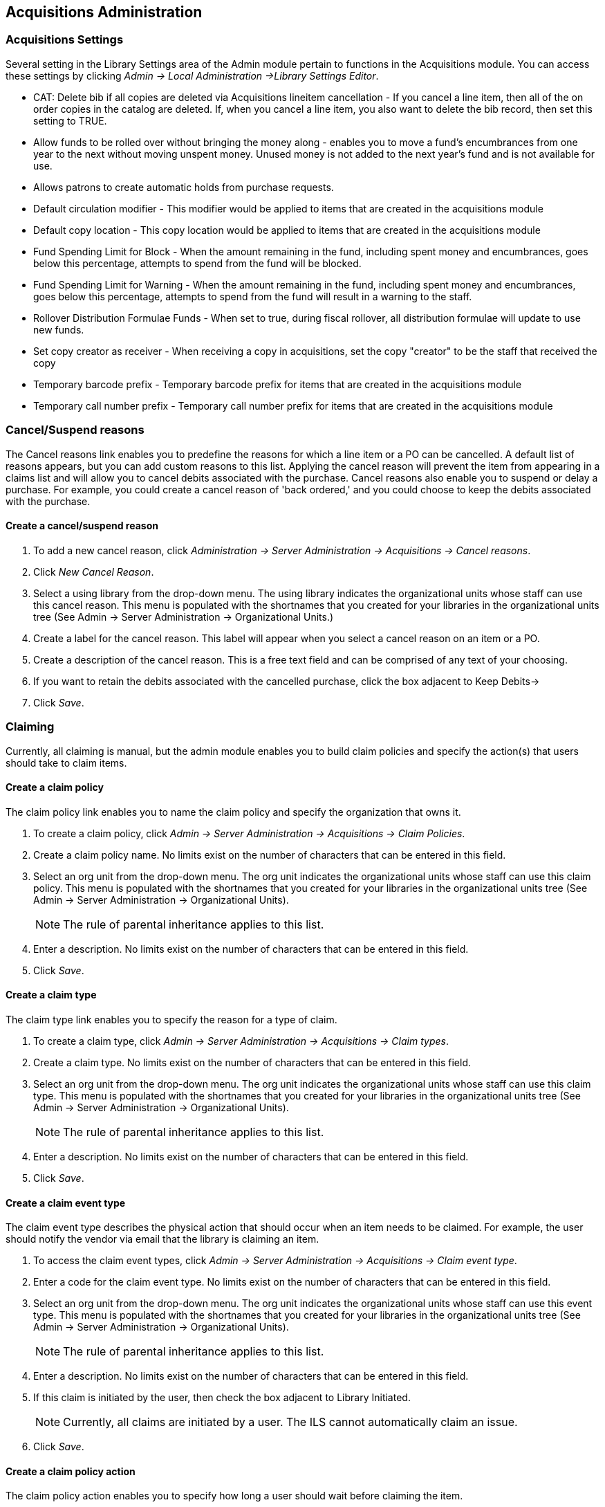 Acquisitions Administration
---------------------------

Acquisitions Settings
~~~~~~~~~~~~~~~~~~~~~

indexterm:[acquisitions,permissions]

Several setting in the Library Settings area of the Admin module pertain to
functions in the Acquisitions module. You can access these settings by clicking
_Admin -> Local Administration ->Library Settings Editor_.

* CAT: Delete bib if all copies are deleted via Acquisitions lineitem
cancellation - If you cancel a line item, then all of the on order copies in the
catalog are deleted. If, when you cancel a line item, you also want to delete
the bib record, then set this setting to TRUE.
* Allow funds to be rolled over without bringing the money along - enables you
to move a fund's encumbrances from one year to the next without moving unspent
money. Unused money is not added to the next year's fund and is not available
for use.
* Allows patrons to create automatic holds from purchase requests.
* Default circulation modifier - This modifier would be applied to items that
are created in the acquisitions module
* Default copy location - This copy location would be applied to items that are
created in the acquisitions module
* Fund Spending Limit for Block - When the amount remaining in the fund,
including spent money and encumbrances, goes below this percentage, attempts to
spend from the fund will be blocked.
* Fund Spending Limit for Warning - When the amount remaining in the fund,
including spent money and encumbrances, goes below this percentage, attempts to
spend from the fund will result in a warning to the staff.
* Rollover Distribution Formulae Funds - When set to true, during fiscal
rollover, all distribution formulae will update to use new funds.
* Set copy creator as receiver - When receiving a copy in acquisitions, set the
copy "creator" to be the staff that received the copy
* Temporary barcode prefix - Temporary barcode prefix for items that are created
in the acquisitions module
* Temporary call number prefix - Temporary call number prefix for items that are
created in the acquisitions module

Cancel/Suspend reasons
~~~~~~~~~~~~~~~~~~~~~~

indexterm:[acquisitions,purchase order,cancellation]
indexterm:[acquisitions,line item,cancellation]

The Cancel reasons link enables you to predefine the reasons for which a line
item or a PO can be cancelled. A default list of reasons appears, but you can
add custom reasons to this list. Applying the cancel reason will prevent the
item from appearing in a claims list and will allow you to cancel debits
associated with the purchase. Cancel reasons also enable you to suspend or delay
a purchase. For example, you could create a cancel reason of 'back ordered,' and
you could choose to keep the debits associated with the purchase.

Create a cancel/suspend reason
^^^^^^^^^^^^^^^^^^^^^^^^^^^^^^

. To add a new cancel reason, click _Administration -> Server Administration ->
Acquisitions -> Cancel reasons_.

. Click _New Cancel Reason_.

. Select a using library from the drop-down menu. The using library indicates
the organizational units whose staff can use this cancel reason. This menu is
populated with the shortnames that you created for your libraries in the
organizational units tree (See Admin -> Server Administration -> Organizational
Units.)

. Create a label for the cancel reason. This label will appear when you select a
cancel reason on an item or a PO.

. Create a description of the cancel reason. This is a free text field and can
be comprised of any text of your choosing.

. If you want to retain the debits associated with the cancelled purchase, click
the box adjacent to Keep Debits->

. Click _Save_.

Claiming
~~~~~~~~

indexterm:[acquisitions,claiming]

Currently, all claiming is manual, but the admin module enables you to build
claim policies and specify the action(s) that users should take to claim items.

Create a claim policy
^^^^^^^^^^^^^^^^^^^^^

The claim policy link enables you to name the claim policy and specify the
organization that owns it.

. To create a claim policy, click _Admin -> Server Administration -> 
Acquisitions -> Claim Policies_.
. Create a claim policy name. No limits exist on the number of characters that
can be entered in this field.
. Select an org unit from the drop-down menu. The org unit indicates the
organizational units whose staff can use this claim policy. This menu is
populated with the shortnames that you created for your libraries in the
organizational units tree (See Admin -> Server Administration -> Organizational
Units).
+
[NOTE]
The rule of parental inheritance applies to this list.
+
. Enter a description. No limits exist on the number of characters that can be
entered in this field.
. Click _Save_.

Create a claim type
^^^^^^^^^^^^^^^^^^^

The claim type link enables you to specify the reason for a type of claim.

. To create a claim type, click _Admin -> Server Administration -> Acquisitions 
-> Claim types_.
. Create a claim type. No limits exist on the number of characters that can be
entered in this field.
. Select an org unit from the drop-down menu. The org unit indicates the
organizational units whose staff can use this claim type. This menu is populated
with the shortnames that you created for your libraries in the organizational
units tree (See Admin -> Server Administration -> Organizational Units).
+
[NOTE]
The rule of parental inheritance applies to this list.
+
. Enter a description. No limits exist on the number of characters that can be
entered in this field.
. Click _Save_.

Create a claim event type
^^^^^^^^^^^^^^^^^^^^^^^^^

The claim event type describes the physical action that should occur when an
item needs to be claimed. For example, the user should notify the vendor via
email that the library is claiming an item.

. To access the claim event types, click _Admin -> Server Administration ->
Acquisitions -> Claim event type_.
. Enter a code for the claim event type. No limits exist on the number of
characters that can be entered in this field.
. Select an org unit from the drop-down menu. The org unit indicates the
organizational units whose staff can use this event type. This menu is populated
with the shortnames that you created for your libraries in the organizational
units tree (See Admin -> Server Administration -> Organizational Units).
+
[NOTE]
The rule of parental inheritance applies to this list.
+
. Enter a description. No limits exist on the number of characters that can be
entered in this field.
. If this claim is initiated by the user, then check the box adjacent to Library
Initiated.
+
[NOTE]
Currently, all claims are initiated by a user. The ILS cannot automatically
claim an issue.
+
. Click _Save_.

Create a claim policy action
^^^^^^^^^^^^^^^^^^^^^^^^^^^^

The claim policy action enables you to specify how long a user should wait
before claiming the item.

. To access claim policy actions, click _Admin -> Server Administration -> 
Acquisitions ->Claim Policy Actions_.

. Select an Action (Event Type) from the drop-down menu.

. Enter an action interval. This field indicates how long a user should wait
before claiming the item.

. In the Claim Policy ID field, select a claim policy from the drop-down menu.

. Click _Save_.

[NOTE]
You can create claim cycles by adding multiple claim policy actions to a claim
 policy.

Currency Types
~~~~~~~~~~~~~~

indexterm:[acquisitions,currency types] 

Currency types can be created and applied to funds in the administrative module. 
When a fund is applied to a copy or line item for purchase, the item will be 
purchased in the currency associated with that fund. 



Create a currency type
^^^^^^^^^^^^^^^^^^^^^^

. To create a new currency type, click _Admin -> Server Administration -> 
Acquisitions -> Currency types_. 

. Enter the currency code. No limits exist on the number of characters that can 
be entered in this field. 

. Enter the name of the currency type in Currency Label field. No limits exist 
on the number of characters that can be entered in this field. 

. Click Save. 



Edit a currency type
^^^^^^^^^^^^^^^^^^^^

. To edit a currency type, click your cursor in the row that you want to edit.
The row will turn blue.

. Double click. The pop-up box will appear, and you can edit the fields.

. After making changes, click Save.

[NOTE]
From the currency types interface, you can delete currencies that have never
been applied to funds or used to make purchases.

Distribution Formulas
~~~~~~~~~~~~~~~~~~~~~

indexterm:[acquisitions,distribution formulas, templates]

Distribution formulas allow you to specify the number of copies that should be
distributed to specific branches. They can also serve as templates allowing you
to predefine settings for your copies. You can create and reuse formulas as
needed.

Create a distribution formula
^^^^^^^^^^^^^^^^^^^^^^^^^^^^^

. Click _Admin -> Server Administration -> Acquisitions ->Distribution
Formulas_.
. Click _New Formula_.
. Enter a Formula Name. No limits exist on the number of characters that can be
entered in this field.
. Choose a Formula Owner from the drop-down menu. The Formula Owner indicates
the organizational units whose staff can use this formula. This menu is
populated with the shortnames that you created for your libraries in the
organizational units tree (See Admin -> Server Administration -> Organizational
Units).
+
[NOTE]
The rule of parental inheritance applies to this list.
+
. Ignore the Skip Count field which is currently not used.
. Click _Save_.
. Click _New Entry_.
. Select an Owning Library from the drop-down menu. This indicates the branch
that will receive the items. This menu is populated with the shortnames that you
created for your libraries in the organizational units tree (See _Admin -> 
Server Administration -> Organizational Units_).
. Select/enter any of the following copy details you want to predefine in the
distribution formula.
* Copy Location
* Fund
* Circ Modifier
* Collection Code 
. In the Item Count field, enter the number of items that should be distributed
to the branch. You can enter the number or use the arrows on the right side of
the field.
. Click _Apply Changes_. The screen will reload.
. To view the changes to your formula, click Admin -> Server Administration -> 
Acquisitions -> Distribution Formulas. The item_count will reflect the entries 
to your distribution formula.

[NOTE]
To edit the Formula Name, click the hyperlinked name of the formula in the top
left corner. A pop-up box will enable you to enter a new formula name.

Edit a distribution formula
^^^^^^^^^^^^^^^^^^^^^^^^^^^

To edit a distribution formula, click the hyperlinked title of the formula.

EDI
~~~
Many libraries use Electronic Data Interchange (EDI) accounts to order new
acquisitions. Users can set up EDI accounts and manage EDI messages in the admin
 module. EDI messages and notes can be viewed in the acquisitions module.  See
also the link:../installation/edi_setup.txt[EDI Installation Instructions]
because this is required for use of EDI.

The following fields are required to create an EDI account: 

[NOTE]
host, username, password, path, and incoming directory.

EDI accounts
^^^^^^^^^^^^

indexterm:[acquisitions,EDI,accounts]
indexterm:[EDI,accounts]

Create EDI Accounts to communicate electronically with providers.

. Create a label. The label allows you to differentiate between accounts for the
same provider. No limits exist on the number of characters that can be entered
in this field.
. Enter a host. Your provider will provide you with the requisite FTP or SCP
information.
. Enter the username that has been supplied by your provider.
. Enter the password that has been supplied by your provider.
. Enter account information. This field enables you to add a supplemental
password for entry to a remote system after log in has been completed. This 
field is optional for the ILS but may be required by your provider.
. Select an owner from the drop-down menu. The owner indicates the 
organizational units whose staff can use this EDI account. This menu is 
populated with the shortnames that you created for your libraries in the
organizational units tree (See Admin -> Server Administration -> Organizational 
Units).
+
[NOTE]
The rule of parental inheritance applies to this list.
+
. The Last Activity updates automatically with any inbound or outbound
communication.
. Select a provider from the drop-down menu to whom this account belongs.
. Enter a path. The path indicates a directory on the vendor’s server where 
  Evergreen will deposit its outgoing order files.
. Enter the incoming directory. This indicates the directory
  on the vendor’s server where Evergreen will retrieve incoming order 
  responses and invoices.
. Enter the vendor account number supplied by your provider.
. Enter the vendor account code supplied by your provider.
. Click Save.

EDI messages
^^^^^^^^^^^^

indexterm:[EDI,messages]
indexterm:[acquisitions,EDI,messages]


The EDI messages screen displays all incoming and outgoing messages between the 
library and the vendor.

Exchange Rates
~~~~~~~~~~~~~~

indexterm:[acquisitions,exchange rates]

Exchange rates define the rate of exchange between currencies. Evergreen will
automatically calculate exchange rates for purchases. Evergreen assumes that the
currency of the purchasing fund is identical to the currency of the provider, 
but it provides for two unique situations: If the currency of the fund that is 
used for the purchase is different from the currency of the provider as listed 
in the provider profile, then Evergreen will use the exchange rate to calculate
the price of the item in the currency of the fund and debit the fund 
accordingly. When money is transferred between funds that use different
currency types, Evergreen will automatically use the exchange rate to convert
the money to the currency of the receiving fund. During such transfers, 
however, staff can override the automatic conversion by providing an explicit
amount to credit to the receiving fund.

Create an exchange rate
^^^^^^^^^^^^^^^^^^^^^^^

. To create a new exchange rate, click _Admin -> Server Administration -> 
Acquisitions -> Exchange Rates_.

. Click New Exchange Rate.

. Enter the From Currency from the drop-down menu populated by the currency
types.

. Enter the To Currency from the drop-down menu populated by the currency types.

. Enter the exchange Ratio.

. Click _Save_.

Edit an exchange rate
^^^^^^^^^^^^^^^^^^^^^

Edit an exchange rate just as you would edit a currency type.

MARC Federated Search
~~~~~~~~~~~~~~~~~~~~~


indexterm:[acquisitions,MARC federated search]

The MARC Federated Search enables you to import bibliographic records into a
selection list or purchase order from a Z39.50 source.

. Click _Acquisitions -> MARC Federated Search_.
. Check the boxes of Z39.50 services that you want to search. Your local 
Evergreen Catalog is checked by default. Click Submit.
+
image::media/acq_marc_search.png[search form]
+
. A list of results will appear. Click the _Copies_ link to add copy information
to the line item. See <<line_item_features, Line Item Features>> for more 
information.
. Click the Notes link to add notes or line item alerts to the line item. See
<<line_item_features, Line Item Features>> for more information.
. Enter a price in the _Estimated Price_ field.
. You can save the line item(s) to a selection list by checking the box on the
line item and clicking _Actions -> Save Items to Selection List_. You can also
create a purchase order from the line item(s) by checking the box on the line
item and clicking _Actions -> Create Purchase Order_.

image::media/acq_marc_search-2.png[line item]

Fund Tags
~~~~~~~~~

indexterm:[acquisitions,funds,tags]

You can apply tags to funds so that you can group funds for easy reporting. For
example, you have three funds for children's materials: Children's Board Books,
Children's DVDs, and Children's CDs. Assign a fund tag of 'children's' to each
fund. When you need to report on the amount that has been spent on all 
children's materials, you can run a report on the fund tag to find total
 expenditures on children's materials rather than reporting on each individual
fund.

Create a Fund Tag

. To create a fund tag, click _Admin -> Server Administration -> Acquisitions ->
Fund Tags_.
. Click _New Fund Tag_. No limits exist on the number of characters that can be
entered in this field.
. Select a Fund Tag Owner from the drop-down menu. The owner indicates the
organizational unit(s) whose staff can use this fund tag. This menu is
populated with the shortnames that you created for your libraries in the
organizational units tree (See Admin -> Server Administration -> Organizational
Units).
+
[NOTE]
The rule of parental inheritance applies to this list.
+
. Enter a Fund Tag Name. No limits exist on the number of characters that can be
entered in this field.
. Click _Save_.

Funding Sources
~~~~~~~~~~~~~~~

indexterm:[acquisitions,funding sources]

Funding sources allow you to specify the sources that contribute monies to your
fund(s). You can create as few or as many funding sources as you need.   These
can be used to track exact amounts for accounts in your general ledger.  You can
 then use funds to track spending and purchases for specific collections.

Create a funding source
^^^^^^^^^^^^^^^^^^^^^^^

. To create a new funding source, click _Admin -> Server Administration ->
Acquisitions -> Funding Source_.
. Enter a funding source name. No limits exist on the number of characters that
can be entered in this field.
. Select an owner from the drop-down menu. The owner indicates the
organizational unit(s) whose staff can use this funding source. This menu is
populated with the shortnames that you created for your libraries in the
organizational units tree (See Admin -> Server Administration -> Organizational 
Units).
+
[NOTE]
The rule of parental inheritance applies to this list. For example, if a system
is made the owner of a funding source, then users with appropriate permissions
at the branches within the system could also use the funding source.
+
. Create a code for the source. No limits exist on the number of characters that
 can be entered in this field.
. Select a currency from the drop-down menu. This menu is populated from the
choices in the Currency Types interface.
. Click _Save_.

Allocate credits to funding sources
^^^^^^^^^^^^^^^^^^^^^^^^^^^^^^^^^^^

. Apply a credit to this funding source.

. Enter the amount of money that the funding source contributes to the
organization. Funding sources are not tied to fiscal or calendar years, so you
can continue to add money to the same funding source over multiple years, e.g.
County Funding. Alternatively, you can name funding sources by year, e.g. County
Funding 2010 and County Funding 2011, and apply credits each year to the 
matching source.

. To apply a credit, click on the hyperlinked name of the funding source. The
Funding Source Details will appear.

. Click _Apply Credit_.

. Enter an amount to apply to this funding source.

. Enter a note. This field is optional.

. Click _Apply_.

Allocate credits to funds
^^^^^^^^^^^^^^^^^^^^^^^^^

If you have already set up your funds, then you can then click the Allocate to
Fund button to apply credits from the funding sources to the funds. If you have
not yet set up your funds, or you need to add a new one, you can allocate
credits to funds from the funds interface. See section 1.2 for more information.

. To allocate credits to funds, click _Allocate to Fund_.

. Enter the amount that you want to allocate.

. Enter a note. This field is optional.

. Click _Apply_.

Track debits and credits
^^^^^^^^^^^^^^^^^^^^^^^^

You can track credits to and allocations from each funding source. These amounts
 are updated when credits and allocations are made in the Funding Source
 Details. Access the Funding Source Details by clicking on the hyperlinked name 
 of the Funding Source.

Funds
~~~~~

indexterm:[acquisitions,funds]

Funds allow you to allocate credits toward specific purchases. In the funds
interface, you can create funds; allocate credits from funding sources to funds;
 transfer money between funds; and apply fund tags to funds. Funds are created
 for a specific year, either fiscal or calendar. These funds are owned by org
 units. At the top of the funds interface, you can set a contextual org unit and
 year. The drop-down menu at the top of the screen enables you to focus on funds
 that are owned by specific organizational units during specific years.

Create a fund
^^^^^^^^^^^^^

. To create a new fund, click _Admin -> Server Administration -> Acquisitions ->
 Funds_.
. Enter a name for the fund. No limits exist on the number of characters that
can be entered in this field.
. Create a code for the fund. No limits exist on the number of characters that
can be entered in this field.
. Enter a year for the fund. This can be a fiscal year or a calendar year. The
format of the year is YYYY.
. Select an org unit from the drop-down menu. The org unit indicates the
organizational units whose staff can use this fund. This menu is populated with
the shortnames that you created for your libraries in the organizational units
tree (See Admin -> Server Administration -> Organizational Units).
+
[NOTE]
The rule of parental inheritance applies to this list. See section
+
. Select a currency type from the drop-down menu. This menu is comprised of
entries in the currency types menu. When a fund is applied to a line item or
copy, the price of the item will be encumbered in the currency associated with
the fund.
. Click the Active box to activate this fund. You cannot make purchases from 
this fund if it is not active.
. Enter a Balance Stop Percent. The balance stop percent prevents you from 
making purchases when only a specified amount of the fund remains. For example,
if you want to spend 95 percent of your funds, leaving a five percent balance in
 the fund, then you would enter 95 in the field. When the fund reaches its
 balance stop percent, it will appear in red when you apply funds to copies.
. Enter a Balance Warning Percent. The balance warning percent gives you a 
warning that the fund is low. You can specify any percent. For example, if you
want to spend 90 percent of your funds and be warned when the fund has only 10
percent of its balance remaining, then enter 90 in the field. When the fund
reaches its balance warning percent, it will appear in yellow when you apply
funds to copies.
. Check the Propagate box to propagate funds. When you propagate a fund, the ILS
will create a new fund for the following fiscal year with the same parameters
as your current fund. All of the settings transfer except for the year and the
amount of money in the fund. Propagation occurs during the fiscal year close-out
operation.
. Check the Rollover box if you want to roll over remaining funds into the same
fund next year. You should also check this box if you only want to roll over
encumbrances into next year's fund.
. Click _Save_.

Allocate credits from funding sources to funds
^^^^^^^^^^^^^^^^^^^^^^^^^^^^^^^^^^^^^^^^^^^^^^

Credits can be applied to funds from funding sources using the fund interface.
The credits that you apply to the fund can be applied later to purchases.

. To access funds, click _Admin -> Server Administration -> Acquisitions -> 
Funds_.

. Click the hyperlinked name of the fund.

. To add a credit to the fund, click the Create Allocation tab.

. Choose a Funding Source from the drop-down menu.

. Enter an amount that you want to apply to the fund from the funding source.

. Enter a note. This field is optional.

. Click _Apply_.

Transfer credits between funds
^^^^^^^^^^^^^^^^^^^^^^^^^^^^^^

The credits that you allocate to funds can be transferred between funds if
desired. In the following example, you can transfer $500.00 from the Young Adult
Fiction fund to the Children's DVD fund.

. To access funds, click _Admin -> Server Administration -> Acquisitions -> 
Funds_.

. Click the hyperlinked name of the originating fund.

. The Fund Details screen appears. Click Transfer Money.

. Enter the amount that you would like to transfer.

. From the drop-down menu, select the destination fund.

. Add a note. This field is optional.

. Click _Transfer_.

Track balances and expenditures
^^^^^^^^^^^^^^^^^^^^^^^^^^^^^^^

The Fund Details allows you to track the fund's balance, encumbrances, and
amount spent. It also allows you to track allocations from the funding
source(s), debits, and fund tags.

. To access the fund details, click on the hyperlinked name of the fund that you
created.

. The Summary allows you to track the following:

. Balance - The balance is calculated by subtracting both items that have been
invoiced and encumbrances from the total allocated to the fund.
. Total Allocated - This amount is the total amount allocated from the Funding
Source.
. Spent Balance - This balance is calculated by subtracting only the items that
have been invoiced from the total allocated to the fund. It does not include
encumbrances.
. Total Debits - The total debits are calculated by adding the cost of items
that have been invoiced and encumbrances.
. Total Spent - The total spent is calculated by adding the cost of items that
have been invoiced. It does not include encumbrances.
. Total Encumbered - The total encumbered is calculated by adding all
encumbrances.


Fund reporting
^^^^^^^^^^^^^^

indexterm:[acquisitions,funds,reports]
indexterm:[reports,funds]

A core source, Fund Summary, is available in the reports interface.  This
core source enables librarians to easily run a report on fund activity.  Fields
that are accessible in this interface include Remaining Balance, Total
Allocated, Total Encumbered, and Total Spent.


image::media/Core_Source_1.jpg[Core_Source1]



Edit a fund
^^^^^^^^^^^

Edit a fund just as you would edit a currency type.

Perform fiscal year close-out operation
^^^^^^^^^^^^^^^^^^^^^^^^^^^^^^^^^^^^^^^

indexterm:[acquisitions,funds,fiscal rollover]

The Fiscal Year Close-Out Operation allows you to deactivate funds for the
current year and create analogous funds for the next year. It transfers
encumbrances to the analogous funds, and it rolls over any remaining funds if
you checked the rollover box when creating the fund.

. To access the year end closeout of a fund, click Admin -> Server
Administration -> Acquisitions -> Funds.

. Click _Fund Propagation and Rollover_.

. Check the box adjacent to _Perform Fiscal Year Close-Out Operation_.

. For funds that have the "Rollover" setting enabled, if you want to move the
fund's encumbrances to the next year without moving unspent money, check the
box adjacent to _Limit Fiscal Year Close-out Operation to Encumbrances_.
+
[NOTE]
The _Limit Fiscal Year Close-out Operation to Encumbrances_ will only display
if the _Allow funds to be rolled over without bringing the money along_ Library
Setting has been enabled. This setting is available in the Library Setting
Editor accessible via _Administration_ -> _Local Administration_ -> _Library
Settings Editor_.
+
image::media/Fiscal_Rollover1.jpg[Fiscal_Rollover1]

. Notice that the context org unit reflects the context org unit that you
selected at the top of the Funds screen.

. If you want to perform the close-out operation on the context org unit and its
child units, then check the box adjacent to Include Funds for Descendant Org
Units.

. Check the box adjacent to dry run if you want to test changes to the funds
before they are enacted. Evergreen will generate a summary of the changes that
would occur during the selected operations. No data will be changed.

. Click _Process_.

. Evergreen will begin the propagation process. Evergreen will make a clone of
each fund, but it will increment the year by 1.

Invoice menus
~~~~~~~~~~~~~

indexterm:[acquisitions,invoices]

Invoice menus allow you to create drop-down menus that appear on invoices. You
can create an invoice item type or invoice payment method.

Invoice item type
^^^^^^^^^^^^^^^^^

The invoice item type allows you to enter the types of additional charges that
you can add to an invoice. Examples of additional charge types might include
taxes or processing fees. Charges for bibliographic items are listed separately
from these additional charges. A default list of charge types displays, but you
can add custom charge types to this list. Invoice item types can also be used
when adding non-bibliographic items to a purchase order. When invoiced, the
invoice item type will copy from the purchase order to the invoice.

. To create a new charge type, click _Admin -> Server Administration ->
Acquisitions -> Invoice Item Type_.

. Click _New Invoice Item Type_.

. Create a code for the charge type. No limits exist on the number of characters
that can be entered in this field.

. Create a label. No limits exist on the number of characters that can be
entered in this field. The text in this field appears in the drop-down menu on
the invoice.

. If items on the invoice were purchased with the monies in multiple funds, then
you can divide the additional charge across funds. Check the box adjacent to
Prorate-> if you want to prorate the charge across funds.

. Click _Save_.

Invoice payment method
^^^^^^^^^^^^^^^^^^^^^^

The invoice payment method allows you to predefine the type(s) of invoices and
payment method(s) that you accept. The text that you enter in the admin module
will appear as a drop-down menu in the invoice type and payment method fields on
the invoice.

. To create a new invoice payment method, click _Admin -> Server Administration 
-> Acquisitions -> Invoice Payment Method_.

. Click _New Invoice Payment Method_.

. Create a code for the invoice payment method. No limits exist on the number of
characters that can be entered in this field.

. Create a name for the invoice payment method. No limits exist on the number of
characters that can be entered in this field. The text in this field appears in
the drop-down menu on the invoice.

. Click _Save_.

Payment methods can be deleted from this screen.

Line Item Features
~~~~~~~~~~~~~~~~~~
[[line_item_features]]

indexterm:[acquisitions,line items]

Line item alerts are predefined text that can be added to line items that are on
selection lists or purchase orders. You can define the alerts from which staff
can choose. Line item alerts appear in a pop-up box when the line item, or any
of its copies, are marked as received.

Create a line item alert
^^^^^^^^^^^^^^^^^^^^^^^^

. To create a line item alert, click _Administration -> Server Administration ->
Acquisitions -> Line Item Alerts_.

. Click _New Line Item Alert Text_.

. Create a code for the text. No limits exist on the number of characters that
can be entered in this field.

. Create a description for the text. No limits exist on the number of characters
that can be entered in this field.

. Select an owning library from the drop-down menu. The owning library indicates
the organizational units whose staff can use this alert. This menu is populated
with the shortnames that you created for your libraries in the organizational
units tree (See Admin -> Server Administration -> Organizational Units).

. Click _Save_.

Line item MARC attribute definitions
^^^^^^^^^^^^^^^^^^^^^^^^^^^^^^^^^^^^

Line item attributes define the fields that Evergreen needs to extract from the
bibliographic records that are in the acquisitions database to display in the
catalog. Also, these attributes will appear as fields in the New Brief Record
interface. You will be able to enter information for the brief record in the
fields where attributes have been defined.

Providers
~~~~~~~~~

Providers are vendors. You can create a provider profile that includes contact
information for the provider, holdings information, invoices, and other
information.

Create a provider
^^^^^^^^^^^^^^^^^

. To create a new provider, click _Admin_ -> _Server Administration_ -> 
_Acquisitions_ -> _Providers_.

. Enter the provider name.

. Create a code for the provider. No limits exist on the number of characters
that can be entered in this field.

. Select an owner from the drop-down menu. The owner indicates the
organizational units whose staff can use this provider. This menu is populated
with the shortnames that you created for your libraries in the organizational
units tree (See Admin -> Server Administration -> Organizational Units).
+
[NOTE]
The rule of parental inheritance applies to this list.
+
. Select a currency from the drop-down menu. This drop-down list is populated by
the list of currencies available in the currency types.

. A provider must be active in order for purchases to be made from that
provider. To activate the provider, check the box adjacent to Active. To
deactivate a vendor, uncheck the box.

. Add the default # of copies that are typically ordered through the provider.
This number will automatically populate the line item's _Copies_ box on any PO's
associated with this provider. If another quantity is entered during the
selection or ordering process, it will override this default. If no number is
specified, the default number of copies will be zero.

. Select a default claim policy from the drop-down box. This list is derived
from the claim policies that can be created

. Select an EDI default. This list is derived from the EDI accounts that can be
created.

. Enter the provider's email address.

. In the Fax Phone field, enter the provider's fax number.

. In the holdings tag field, enter the tag in which the provider places holdings
data.

. In the phone field, enter the provider's phone number.

. If prepayment is required to purchase from this provider, then check the box
adjacent to prepayment required.

. Enter the Standard Address Number (SAN) for your provider.

. Enter the web address for the provider's website in the URL field.

. Click Save.

Add contact and holdings information to providers
^^^^^^^^^^^^^^^^^^^^^^^^^^^^^^^^^^^^^^^^^^^^^^^^^

After you save the provider profile, the screen reloads so that you can save
additional information about the provider. You can also access this screen by
clicking the hyperlinked name of the provider on the Providers screen. The tabs
allow you to add a provider address and contact, attribute definitions, and
holding subfields. You can also view invoices associated with the provider.

. Enter a Provider Address, and click Save.
+
[NOTE]
Required fields for the provider address are: Street 1, city, state, country,
post code. You may have multiple valid addresses.
+
. Enter the Provider Contact, and click Save.

. Your vendor may include information that is specific to your organization in
MARC tags. You can specify the types of information that should be entered in
each MARC tag. Enter attribute definitions to correlate MARC tags with the
information that they should contain in incoming vendor records. Some technical
knowledge is required to enter XPath information. As an example, if you need to
import the PO Name, you could set up an attribute definition by adding an XPath
similar to:
+
------------------------------------------------------------------------------
code => purchase_order
xpath => //*[@tag="962"]/*[@code="p"]
Is Identifier => false
------------------------------------------------------------------------------
+
where 962 is the holdings tag and p is the subfield that contains the PO Name.


. You may have entered a holdings tag when you created the provider profile. You
can also enter holdings subfields. Holdings subfields allow you to
specify subfields within the holdings tag to which your vendor adds holdings
information, such as quantity ordered, fund, and estimated price.

. Click invoices to access invoices associated with a provider.

Edit a provider
^^^^^^^^^^^^^^^

Edit a provider just as you would edit a currency type.

You can delete providers only if no purchase orders have been assigned to them.

Status API Training Shop Blog About